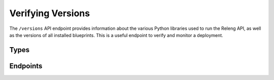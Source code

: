 Verifying Versions
==================

The ``/versions`` API endpoint provides information about the various Python libraries used to run the Releng API, as well as the versions of all installed blueprints.
This is a useful endpoint to verify and monitor a deployment.

Types
-----

.. api:autotype:: BlueprintInfo DistributionInfo VersionInfo

Endpoints
---------

.. api:autoendpoint:: versions
